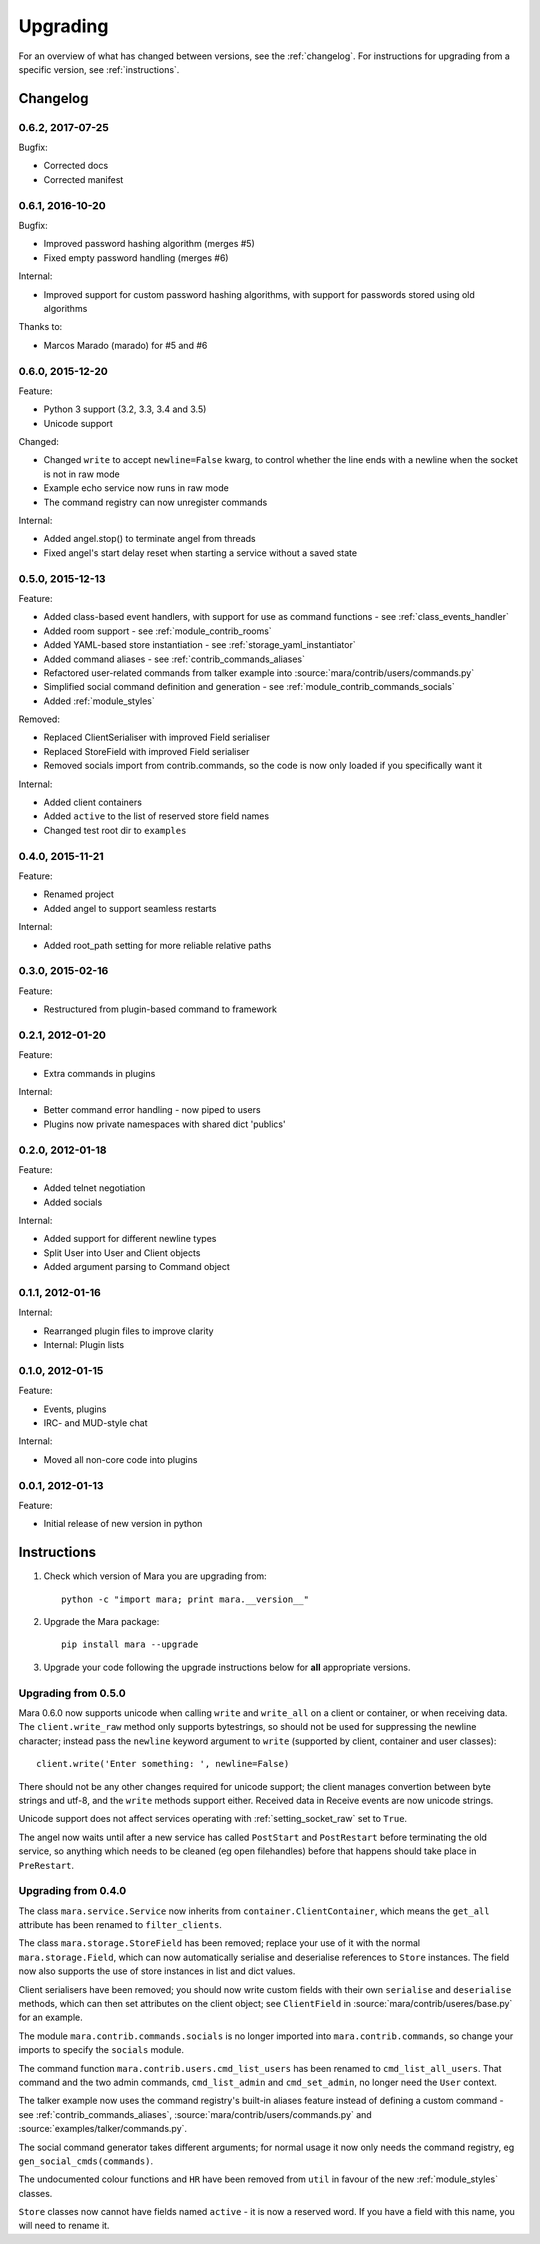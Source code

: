 =========
Upgrading
=========

For an overview of what has changed between versions, see the :ref:`changelog`.
For instructions for upgrading from a specific version, see
:ref:`instructions`.


.. _changelog:

Changelog
=========

0.6.2, 2017-07-25
-----------------

Bugfix:

* Corrected docs
* Corrected manifest


0.6.1, 2016-10-20
-----------------

Bugfix:

* Improved password hashing algorithm (merges #5)
* Fixed empty password handling (merges #6)

Internal:

* Improved support for custom password hashing algorithms, with support for
  passwords stored using old algorithms

Thanks to:

* Marcos Marado (marado) for #5 and #6


0.6.0, 2015-12-20
-----------------

Feature:

* Python 3 support (3.2, 3.3, 3.4 and 3.5)
* Unicode support

Changed:

* Changed ``write`` to accept ``newline=False`` kwarg, to control whether the
  line ends with a newline when the socket is not in raw mode
* Example echo service now runs in raw mode
* The command registry can now unregister commands

Internal:

* Added angel.stop() to terminate angel from threads
* Fixed angel's start delay reset when starting a service without a saved state


0.5.0, 2015-12-13
-----------------

Feature:

* Added class-based event handlers, with support for use as command functions -
  see :ref:`class_events_handler`
* Added room support - see :ref:`module_contrib_rooms`
* Added YAML-based store instantiation - see :ref:`storage_yaml_instantiator`
* Added command aliases - see :ref:`contrib_commands_aliases`
* Refactored user-related commands from talker example into
  :source:`mara/contrib/users/commands.py`
* Simplified social command definition and generation - see
  :ref:`module_contrib_commands_socials`
* Added :ref:`module_styles`

Removed:

* Replaced ClientSerialiser with improved Field serialiser
* Replaced StoreField with improved Field serialiser
* Removed socials import from contrib.commands, so the code is now only loaded
  if you specifically want it

Internal:

* Added client containers
* Added ``active`` to the list of reserved store field names
* Changed test root dir to ``examples``


0.4.0, 2015-11-21
-----------------

Feature:

* Renamed project
* Added angel to support seamless restarts

Internal:

* Added root_path setting for more reliable relative paths


0.3.0, 2015-02-16
-----------------

Feature:

* Restructured from plugin-based command to framework


0.2.1, 2012-01-20
-----------------

Feature:

* Extra commands in plugins

Internal:

* Better command error handling - now piped to users
* Plugins now private namespaces with shared dict 'publics'


0.2.0, 2012-01-18
-----------------

Feature:

* Added telnet negotiation
* Added socials

Internal:

* Added support for different newline types
* Split User into User and Client objects
* Added argument parsing to Command object


0.1.1, 2012-01-16
-----------------

Internal:

* Rearranged plugin files to improve clarity
* Internal: Plugin lists


0.1.0, 2012-01-15
-----------------

Feature:

* Events, plugins
* IRC- and MUD-style chat

Internal:

* Moved all non-core code into plugins


0.0.1, 2012-01-13
-----------------

Feature:

* Initial release of new version in python


.. _instructions:

Instructions
============

1. Check which version of Mara you are upgrading from::

    python -c "import mara; print mara.__version__"

2. Upgrade the Mara package::

    pip install mara --upgrade

3. Upgrade your code following the upgrade instructions below for **all**
   appropriate versions.


Upgrading from 0.5.0
--------------------

Mara 0.6.0 now supports unicode when calling ``write`` and ``write_all`` on a
client or container, or when receiving data. The ``client.write_raw`` method
only supports bytestrings, so should not be used for suppressing the newline
character; instead pass the ``newline`` keyword argument to ``write``
(supported by client, container and user classes)::

    client.write('Enter something: ', newline=False)

There should not be any other changes required for unicode support; the client
manages convertion between byte strings and utf-8, and the ``write`` methods
support either. Received data in Receive events are now unicode strings.

Unicode support does not affect services operating with
:ref:`setting_socket_raw` set to ``True``.

The angel now waits until after a new service has called ``PostStart`` and
``PostRestart`` before terminating the old service, so anything which needs to
be cleaned (eg open filehandles) before that happens should take place in
``PreRestart``.


Upgrading from 0.4.0
--------------------

The class ``mara.service.Service`` now inherits from
``container.ClientContainer``, which means the ``get_all`` attribute has been
renamed to ``filter_clients``.

The class ``mara.storage.StoreField`` has been removed; replace your use of it
with the normal ``mara.storage.Field``, which can now automatically serialise
and deserialise references to ``Store`` instances. The field now also supports
the use of store instances in list and dict values.

Client serialisers have been removed; you should now write custom fields with
their own ``serialise`` and ``deserialise`` methods, which can then set
attributes on the client object; see ``ClientField`` in
:source:`mara/contrib/useres/base.py` for an example.

The module ``mara.contrib.commands.socials`` is no longer imported into
``mara.contrib.commands``, so change your imports to specify the ``socials``
module.

The command function ``mara.contrib.users.cmd_list_users`` has been renamed to
``cmd_list_all_users``. That command and the two admin commands,
``cmd_list_admin`` and ``cmd_set_admin``, no longer need the ``User`` context.

The talker example now uses the command registry's built-in aliases feature
instead of defining a custom command - see
:ref:`contrib_commands_aliases`, :source:`mara/contrib/users/commands.py` and
:source:`examples/talker/commands.py`.

The social command generator takes different arguments; for normal usage it
now only needs the command registry, eg ``gen_social_cmds(commands)``.

The undocumented colour functions and ``HR`` have been removed from ``util`` in
favour of the new :ref:`module_styles` classes.

``Store`` classes now cannot have fields named ``active`` - it is now a
reserved word. If you have a field with this name, you will need to rename it.
